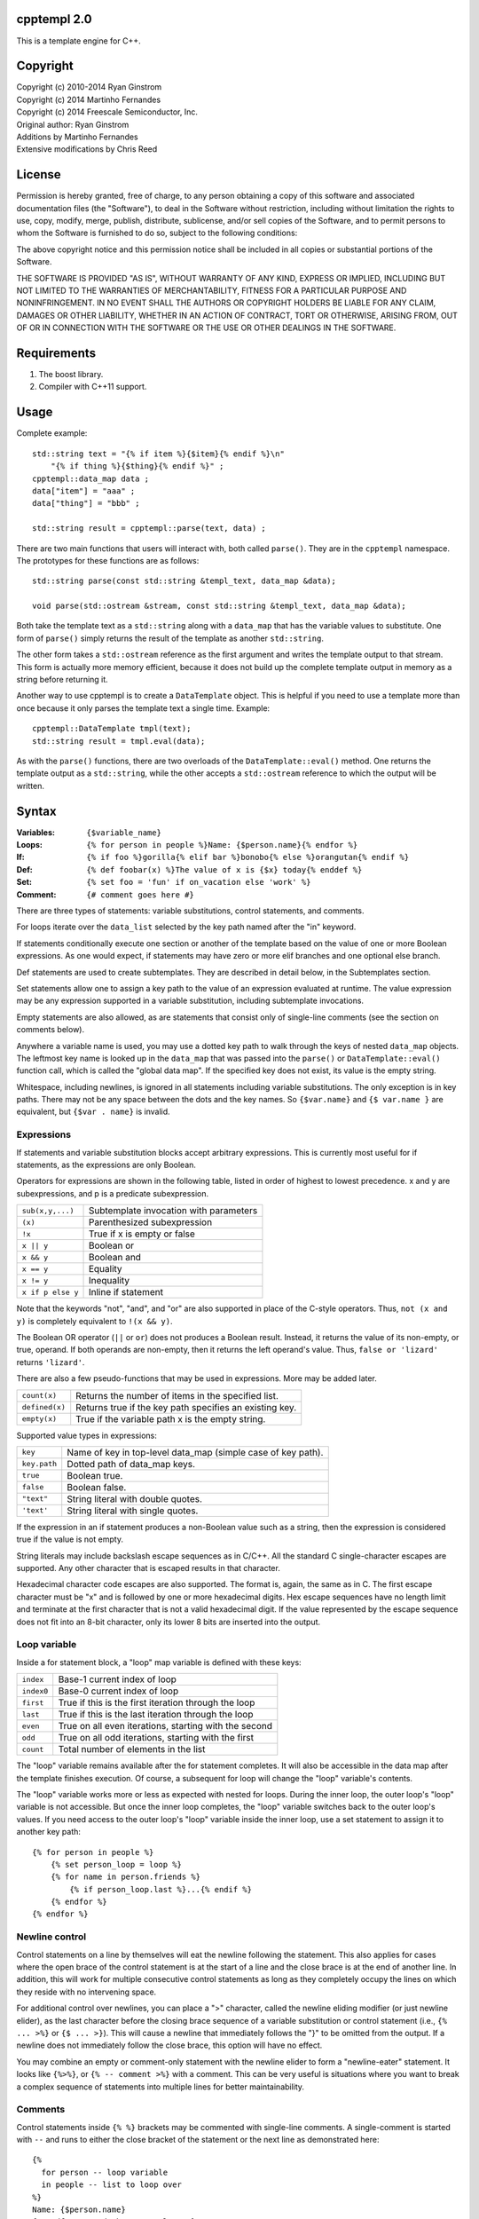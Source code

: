 cpptempl 2.0
=================
This is a template engine for C++.

Copyright
==================
| Copyright (c) 2010-2014 Ryan Ginstrom
| Copyright (c) 2014 Martinho Fernandes
| Copyright (c) 2014 Freescale Semiconductor, Inc.

| Original author: Ryan Ginstrom
| Additions by Martinho Fernandes
| Extensive modifications by Chris Reed

License
==================

Permission is hereby granted, free of charge, to any person obtaining a copy
of this software and associated documentation files (the "Software"), to deal
in the Software without restriction, including without limitation the rights
to use, copy, modify, merge, publish, distribute, sublicense, and/or sell
copies of the Software, and to permit persons to whom the Software is
furnished to do so, subject to the following conditions:

The above copyright notice and this permission notice shall be included in
all copies or substantial portions of the Software.

THE SOFTWARE IS PROVIDED "AS IS", WITHOUT WARRANTY OF ANY KIND, EXPRESS OR
IMPLIED, INCLUDING BUT NOT LIMITED TO THE WARRANTIES OF MERCHANTABILITY,
FITNESS FOR A PARTICULAR PURPOSE AND NONINFRINGEMENT. IN NO EVENT SHALL THE
AUTHORS OR COPYRIGHT HOLDERS BE LIABLE FOR ANY CLAIM, DAMAGES OR OTHER
LIABILITY, WHETHER IN AN ACTION OF CONTRACT, TORT OR OTHERWISE, ARISING FROM,
OUT OF OR IN CONNECTION WITH THE SOFTWARE OR THE USE OR OTHER DEALINGS IN
THE SOFTWARE.

Requirements
==================
1. The boost library.
2. Compiler with C++11 support.

Usage
=======================
Complete example::

    std::string text = "{% if item %}{$item}{% endif %}\n"
        "{% if thing %}{$thing}{% endif %}" ;
    cpptempl::data_map data ;
    data["item"] = "aaa" ;
    data["thing"] = "bbb" ;

    std::string result = cpptempl::parse(text, data) ;

There are two main functions that users will interact with, both called ``parse()``. They
are in the ``cpptempl`` namespace. The prototypes for these functions are as follows::

    std::string parse(const std::string &templ_text, data_map &data);

    void parse(std::ostream &stream, const std::string &templ_text, data_map &data);

Both take the template text as a ``std::string`` along with a ``data_map`` that has the variable
values to substitute. One form of ``parse()`` simply returns the result of the template
as another ``std::string``.

The other form takes a ``std::ostream`` reference as the first argument and writes the
template output to that stream. This form is actually more memory efficient, because it
does not build up the complete template output in memory as a string before returning it.

Another way to use cpptempl is to create a ``DataTemplate`` object. This is helpful if you
need to use a template more than once because it only parses the template text a single
time. Example::

    cpptempl::DataTemplate tmpl(text);
    std::string result = tmpl.eval(data);

As with the ``parse()`` functions, there are two overloads of the ``DataTemplate::eval()``
method. One returns the template output as a ``std::string``, while the other accepts a
``std::ostream`` reference to which the output will be written.

Syntax
=================
:Variables:
    ``{$variable_name}``
:Loops:
    ``{% for person in people %}Name: {$person.name}{% endfor %}``
:If:
    ``{% if foo %}gorilla{% elif bar %}bonobo{% else %}orangutan{% endif %}``
:Def:
    ``{% def foobar(x) %}The value of x is {$x} today{% enddef %}``
:Set:
    ``{% set foo = 'fun' if on_vacation else 'work' %}``
:Comment:
    ``{# comment goes here #}``

There are three types of statements: variable substitutions, control statements, and
comments.

For loops iterate over the ``data_list`` selected by the key path named after the "in"
keyword.

If statements conditionally execute one section or another of the template based on
the value of one or more Boolean expressions. As one would expect, if statements may
have zero or more elif branches and one optional else branch.

Def statements are used to create subtemplates. They are described in detail below,
in the Subtemplates section.

Set statements allow one to assign a key path to the value of an expression evaluated
at runtime. The value expression may be any expression supported in a variable
substitution, including subtemplate invocations.

Empty statements are also allowed, as are statements that consist only of single-line
comments (see the section on comments below).

Anywhere a variable name is used, you may use a dotted key path to walk through the
keys of nested ``data_map`` objects. The leftmost key name is looked up in the
``data_map`` that was passed into the ``parse()`` or ``DataTemplate::eval()`` function
call, which is called the "global data map". If the specified key does not exist, its
value is the empty string.

Whitespace, including newlines, is ignored in all statements including variable
substitutions. The only exception is in key paths. There may not be any space between
the dots and the key names. So ``{$var.name}`` and ``{$ var.name }`` are equivalent,
but ``{$var . name}`` is invalid.

Expressions
-----------
If statements and variable substitution blocks accept arbitrary expressions. This is
currently most useful for if statements, as the expressions are only Boolean.

Operators for expressions are shown in the following table, listed in order of highest
to lowest precedence. x and y are subexpressions, and p is a predicate subexpression.

==================  =======================================================
``sub(x,y,...)``    Subtemplate invocation with parameters
``(x)``             Parenthesized subexpression
``!x``              True if x is empty or false
``x || y``          Boolean or
``x && y``          Boolean and
``x == y``          Equality
``x != y``          Inequality
``x if p else y``   Inline if statement
==================  =======================================================

Note that the keywords "not", "and", and "or" are also supported in place of the C-style
operators. Thus, ``not (x and y)`` is completely equivalent to ``!(x && y)``.

The Boolean OR operator (``||`` or ``or``) does not produces a Boolean result. Instead, it
returns the value of its non-empty, or true, operand. If both operands are non-empty, then
it returns the left operand's value. Thus, ``false or 'lizard'`` returns ``'lizard'``.

There are also a few pseudo-functions that may be used in expressions. More may be added
later.

===============  ===========================================================
``count(x)``     Returns the number of items in the specified list.
``defined(x)``   Returns true if the key path specifies an existing key.
``empty(x)``     True if the variable path x is the empty string.
===============  ===========================================================

Supported value types in expressions:

==============  ===================================================================
``key``         Name of key in top-level data_map (simple case of key path).
``key.path``    Dotted path of data_map keys.
``true``        Boolean true.
``false``       Boolean false.
``"text"``      String literal with double quotes.
``'text'``      String literal with single quotes.
==============  ===================================================================

If the expression in an if statement produces a non-Boolean value such as a string,
then the expression is considered true if the value is not empty.

String literals may include backslash escape sequences as in C/C++. All the standard
C single-character escapes are supported. Any other character that is escaped results
in that character.

Hexadecimal character code escapes are also supported. The format is, again,
the same as in C. The first escape character must be "x" and is followed by one or
more hexadecimal digits. Hex escape sequences have no length limit and terminate
at the first character that is not a valid hexadecimal digit. If the value
represented by the escape sequence does not fit into an 8-bit character, only its
lower 8 bits are inserted into the output.

Loop variable
-------------
Inside a for statement block, a "loop" map variable is defined with these keys:

==========  =======================================================
``index``   Base-1 current index of loop
``index0``  Base-0 current index of loop
``first``   True if this is the first iteration through the loop
``last``    True if this is the last iteration through the loop
``even``    True on all even iterations, starting with the second
``odd``     True on all odd iterations, starting with the first
``count``   Total number of elements in the list
==========  =======================================================

The "loop" variable remains available after the for statement completes. It will also be
accessible in the data map after the template finishes execution. Of course, a subsequent
for loop will change the "loop" variable's contents.

The "loop" variable works more or less as expected with nested for loops. During the inner
loop, the outer loop's "loop" variable is not accessible. But once the inner loop completes,
the "loop" variable switches back to the outer loop's values. If you need access to the
outer loop's "loop" variable inside the inner loop, use a set statement to assign it to
another key path::

    {% for person in people %}
        {% set person_loop = loop %}
        {% for name in person.friends %}
            {% if person_loop.last %}...{% endif %}
        {% endfor %}
    {% endfor %}

Newline control
---------------
Control statements on a line by themselves will eat the newline following the statement.
This also applies for cases where the open brace of the control statement is at the
start of a line and the close brace is at the end of another line. In addition, this will
work for multiple consecutive control statements as long as they completely occupy the
lines on which they reside with no intervening space.

For additional control over newlines, you can place a ">" character, called the newline
eliding modifier (or just newline elider), as the last character before the closing brace
sequence of a variable substitution or control statement  (i.e., ``{% ... >%}`` or
``{$ ... >}``). This will cause a newline that immediately follows the "}" to be omitted
from the output. If a newline does not immediately follow the close brace, this option will
have no effect.

You may combine an empty or comment-only statement with the newline elider to form a
"newline-eater" statement. It looks like ``{%>%}``, or ``{% -- comment >%}`` with a
comment. This can be very useful is situations where you want to break a complex sequence
of statements into multiple lines for better maintainability.

Comments
--------
Control statements inside ``{% %}`` brackets may be commented with single-line comments. A
single-comment is started with ``--`` and runs to either the close bracket of the statement
or the next line as demonstrated here::

    {%
      for person -- loop variable
      in people -- list to loop over
    %}
    Name: {$person.name}
    {% endfor -- end the person loop %}

You may also put comments in ``{# #}`` brackets. These comments may span multiple lines
and contain only comment text. They will not be copied to the output under any circumstances.
As with all control statements, if such a comment is on a line by itself, the newline
following the comment is absorbed and not reproduced in the output.

Types
==================
All values are stored in a ``data_ptr`` variant object.

These are the built-in data types:

- ``bool``
- ``std::string``
- ``data_list``
- ``data_map``
- subtemplate

All other types are converted to strings using ``boost::lexical_cast`` when set in
a ``data_ptr`` or ``data_map``.

Bool values will result in either "true" or "false" when substituted. ``data_list`` or
``data_map`` values will cause a ``TemplateException`` to be thrown if you attempt to
substitute them as a variable.

Subtemplates
==================
Subtemplates are a special type. They allow you to define a template once and reuse
it multiple times by substituting it as a variable. A subtemplate is completely
re-evaluated every time it is substituted, using the current values of any variables.
This is particularly useful within a loop.

Subtemplates may take parameters. These are defined when the subtemplate is created
via either of the methods described below. When a subtemplate is used in a variable
substitution in a template, you may pass values for its parameters just as you would
for a function call.

There are two ways to define a subtemplate. The first is to use the ``make_template()``
function. It takes a ``std::string`` and returns a subtemplate ``data_ptr``, which may then
be stored in a ``data_map``. It may also optionally be provided a vector of parameter
name strings.

The second way to create a subtemplate is to use the def statement within a template.
Def statements define a subtemplate with the template contents between the def and
enddef statements. The subtemplate is stored in the named variable, which may be a path.
The elements of the key path will be created if they do not exist. As with all
subtemplates, the contents are evaluated at the point where the def variable is used.

Note that the new subtemplate will remain in the global data map after the template is
done executing. This means it can be extracted or passed to another template.

The parameters for a subtemplate may be specified in a def statement. This is done by
listing the parameter names in parentheses after the subtemplate's key path, as shown
in this example::

    {% def mytmpl(foo, bar) %}
    foo={$foo}
    bar={$bar}
    {% enddef %}

To use this subtemplate, you would do something like this::

    {$mytmpl("a", "b")}

This variable substitution expression will pass the string constants "a" and "b" for the
subtemplate parameters "foo" and "bar", respectively. During the evaluation of the
subtemplate, parameter variables will be set to the specified values. If there is
already a key in the global data map with the same name as a parameter, the parameter
will shadow the global key. The global data map is not modified permanently. Any
parameter keys will be restored to the original state, including being undefined, once the
subtemplate evaluation is completed. Any expression may be used to generate the parameter
values.

Handy Functions
========================
``make_data()`` : Feed it a bool, string, data_map, or data_list to create a data entry.
Example::

    data_map person ;
    person["name"] = make_data("Bob") ;
    person["occupation"] = make_data("Plumber") ;
    data_map data ;
    data["person"] = make_data(person) ;
    std::string result = parse(templ_text, data) ;

Note that using ``make_data()`` is only one method. You may also assign values directly to
data_map elements::

    data_map person;
    person["age"] = 35;
    person["name"] = "Fred";
    person["has_pet"] = true;

``make_template()`` : Creates a subtemplate from a std::string. The template string is
passed as the first parameter. An optional pointer to a std::string vector can be provided
as a second parameter to specify the names of subtemplate parameters.

Example of creating a subtemplate with params::

    string_vector params{"foo", "bar"};
    data_ptr subtmpl = make_template(template_text, &params);

Errors
==================
Any template errors will result in a ``TemplateException`` being thrown.

The ``TemplateException`` class is a subclass of ``std::exception``, so it has a ``what()``
method. This method will return an error string describing the error. In most cases,
the message will be prefixed with the line number of the input template that caused the
error.

Known Issues
==================
- "defined" pseudo-function is broken, always returning true.
- Stripping of newlines after statements on a line by themselves does not work correctly
  for CRLF line endings.
- The only way to output the variable substitution or control statement open block
  sequences is to substitute a string literal with that value, i.e. ``{$"{%"}``.
